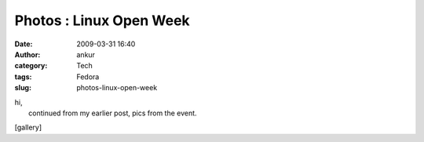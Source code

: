Photos : Linux Open Week
########################
:date: 2009-03-31 16:40
:author: ankur
:category: Tech
:tags: Fedora
:slug: photos-linux-open-week

| hi,
|  continued from my earlier post, pics from the event.

[gallery]
